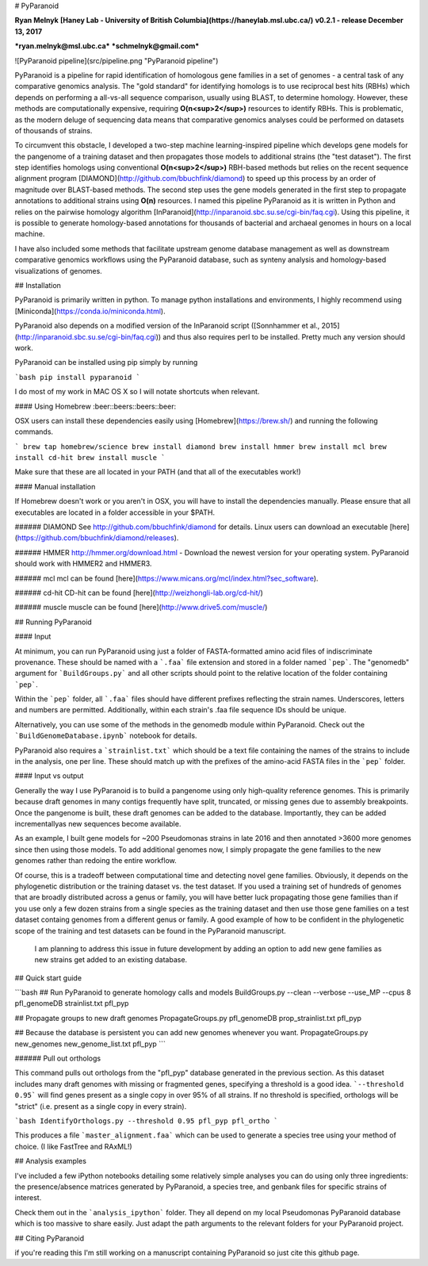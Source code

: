 # PyParanoid

**Ryan Melnyk**  
**[Haney Lab - University of British Columbia](https://haneylab.msl.ubc.ca/)**  
**v0.2.1 - release December 13, 2017**

***ryan.melnyk@msl.ubc.ca***  
***schmelnyk@gmail.com***

![PyParanoid pipeline](src/pipeline.png "PyParanoid pipeline")

PyParanoid is a pipeline for rapid identification of homologous gene families in a set of genomes - a central task of any comparative genomics analysis. The "gold standard" for identifying homologs is to use reciprocal best hits (RBHs) which depends on performing a all-vs-all sequence comparison, usually using BLAST, to determine homology.  However, these methods are computationally expensive, requiring **O(n<sup>2</sup>)** resources to identify RBHs. This is problematic, as the modern deluge of sequencing data means that comparative genomics analyses could be performed on datasets of thousands of strains.

To circumvent this obstacle, I developed a two-step machine learning-inspired pipeline which develops gene models for the pangenome of a training dataset and then propagates those models to additional strains (the "test dataset").  The first step identifies homologs using conventional **O(n<sup>2</sup>)** RBH-based methods but relies on the recent sequence alignment program [DIAMOND](http://github.com/bbuchfink/diamond) to speed up this process by an order of magnitude over BLAST-based methods.  The second step uses the gene models generated in the first step to propagate annotations to additional strains using **O(n)** resources. I named this pipeline PyParanoid as it is written in Python and relies on the pairwise homology algorithm [InParanoid](http://inparanoid.sbc.su.se/cgi-bin/faq.cgi). Using this pipeline, it is possible to generate homology-based annotations for thousands of bacterial and archaeal genomes in hours on a local machine.

I have also included some methods that facilitate upstream genome database management as well as downstream comparative genomics workflows using the PyParanoid database, such as synteny analysis and homology-based visualizations of genomes.

## Installation

PyParanoid is primarily written in python.  To manage python installations and environments, I highly recommend using [Miniconda](https://conda.io/miniconda.html).

PyParanoid also depends on a modified version of the InParanoid script ([Sonnhammer et al., 2015](http://inparanoid.sbc.su.se/cgi-bin/faq.cgi)) and thus also requires perl to be installed. Pretty much any version should work.

PyParanoid can be installed using pip simply by running

```bash
pip install pyparanoid
```

I do most of my work in MAC OS X so I will notate shortcuts when relevant.

#### Using Homebrew :beer::beers::beers::beer:

OSX users can install these dependencies easily using [Homebrew](https://brew.sh/) and running the following commands.

```
brew tap homebrew/science
brew install diamond
brew install hmmer
brew install mcl
brew install cd-hit
brew install muscle
```

Make sure that these are all located in your PATH (and that all of the executables work!)

#### Manual installation

If Homebrew doesn't work or you aren't in OSX, you will have to install the dependencies manually. Please ensure that all executables are located in a folder accessible in your $PATH.

###### DIAMOND
See http://github.com/bbuchfink/diamond for details.  Linux users can download an executable [here](https://github.com/bbuchfink/diamond/releases).

###### HMMER
http://hmmer.org/download.html - Download the newest version for your operating system.  PyParanoid should work with HMMER2 and HMMER3.

###### mcl
mcl can be found [here](https://www.micans.org/mcl/index.html?sec_software).

###### cd-hit
CD-hit can be found [here](http://weizhongli-lab.org/cd-hit/)

###### muscle
muscle can be found [here](http://www.drive5.com/muscle/)

## Running PyParanoid


#### Input

At minimum, you can run PyParanoid using just a folder of FASTA-formatted amino acid files of indiscriminate provenance.  These should be named with a ```.faa``` file extension and stored in a folder named ```pep```.  The "genomedb" argument for ```BuildGroups.py``` and all other scripts should point to the relative location of the folder containing ```pep```.

Within the ```pep``` folder, all ```.faa``` files should have different prefixes reflecting the strain names. Underscores, letters and numbers are permitted.  Additionally, within each strain's .faa file sequence IDs should be unique.

Alternatively, you can use some of the methods in the genomedb module within PyParanoid. Check out the ```BuildGenomeDatabase.ipynb``` notebook for details.

PyParanoid also requires a ```strainlist.txt``` which should be a text file containing the names of the strains to include in the analysis, one per line.  These should match up with the prefixes of the amino-acid FASTA files in the ```pep``` folder.

#### Input vs output

Generally the way I use PyParanoid is to build a pangenome using only high-quality reference genomes.  This is primarily because draft genomes in many contigs frequently have split, truncated, or missing genes due to assembly breakpoints.  Once the pangenome is built, these draft genomes can be added to the database.  Importantly, they can be added incrementallyas new sequences become available.

As an example, I built gene models for ~200 Pseudomonas strains in late 2016 and then annotated >3600 more genomes since then using those models.  To add additional genomes now, I simply propagate the gene families to the new genomes rather than redoing the entire workflow.

Of course, this is a tradeoff between computational time and detecting novel gene families.  Obviously, it depends on the phylogenetic distribution or the training dataset vs. the test dataset.  If you used a training set of hundreds of genomes that are broadly distributed across a genus or family, you will have better luck propagating those gene families than if you use only a few dozen strains from a single species as the training dataset and then use those gene families on a test dataset containg genomes from a different genus or family. A good example of how to be confident in the phylogenetic scope of the training and test datasets can be found in the PyParanoid manuscript.

 I am planning to address this issue in future development by adding an option to add new gene families as new strains get added to an existing database.

## Quick start guide

```bash
## Run PyParanoid to generate homology calls and models
BuildGroups.py --clean --verbose --use_MP  --cpus 8 pfl_genomeDB strainlist.txt pfl_pyp

## Propagate groups to new draft genomes
PropagateGroups.py pfl_genomeDB prop_strainlist.txt pfl_pyp

## Because the database is persistent you can add new genomes whenever you want.
PropagateGroups.py new_genomes new_genome_list.txt pfl_pyp
```

###### Pull out orthologs

This command pulls out orthologs from the "pfl_pyp" database generated in the previous section. As this dataset includes many draft genomes with missing or fragmented genes, specifying a threshold is a good idea. ```--threshold 0.95``` will find genes present as a single copy in over 95% of all strains. If no threshold is specified, orthologs will be "strict" (i.e. present as a single copy in every strain).

```bash
IdentifyOrthologs.py --threshold 0.95 pfl_pyp pfl_ortho
```

This produces a file ```master_alignment.faa``` which can be used to generate a species tree using your method of choice. (I like FastTree and RAxML!)

## Analysis examples

I've included a few iPython notebooks detailing some relatively simple analyses you can do using only three ingredients: the presence/absence matrices generated by PyParanoid, a species tree, and genbank files for specific strains of interest.

Check them out in the ```analysis_ipython``` folder.  They all depend on my local Pseudomonas PyParanoid database which is too massive to share easily. Just adapt the path arguments to the relevant folders for your PyParanoid project.


## Citing PyParanoid

if you're reading this I'm still working on a manuscript containing PyParanoid so just cite this github page.


